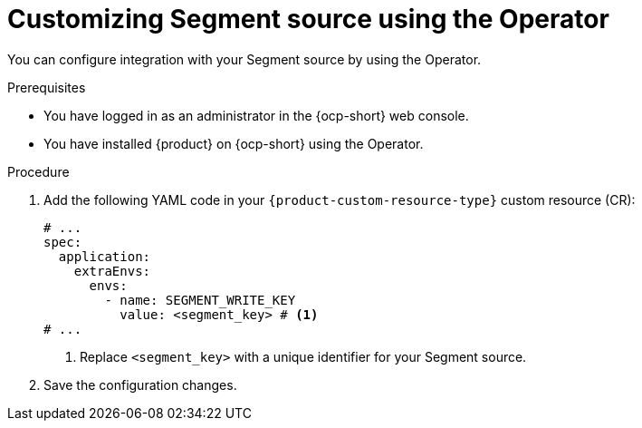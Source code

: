 [id="proc-customizing-telemetry-segment-using-operator_{context}"]
= Customizing Segment source using the Operator

You can configure integration with your Segment source by using the Operator.

.Prerequisites

* You have logged in as an administrator in the {ocp-short} web console.
* You have installed {product} on {ocp-short} using the Operator.

.Procedure

. Add the following YAML code in your `{product-custom-resource-type}` custom resource (CR):
+
[source,yaml]
----
# ...
spec:
  application:
    extraEnvs:
      envs:
        - name: SEGMENT_WRITE_KEY
          value: <segment_key> # <1>
# ...
----
<1> Replace `<segment_key>` with a unique identifier for your Segment source.

. Save the configuration changes.

